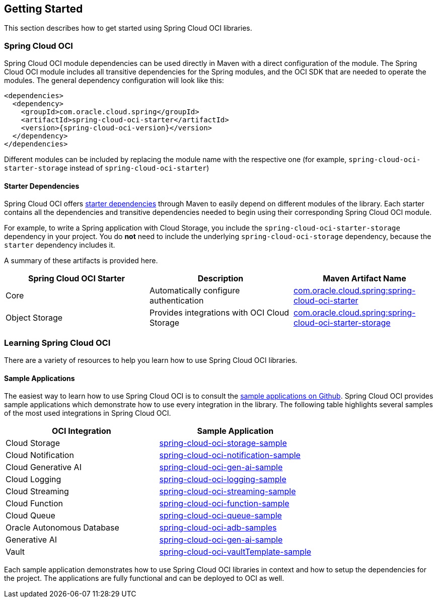 // Copyright (c) 2023, 2024, Oracle and/or its affiliates.
// Licensed under the Universal Permissive License v 1.0 as shown at https://oss.oracle.com/licenses/upl/

== Getting Started

This section describes how to get started using Spring Cloud OCI libraries.

=== Spring Cloud OCI

Spring Cloud OCI module dependencies can be used directly in Maven with a direct configuration of the module. The Spring Cloud OCI module includes all transitive dependencies for the Spring modules, and the OCI SDK that are needed to operate the modules. The general dependency configuration will look like this:

----
<dependencies>
  <dependency>
    <groupId>com.oracle.cloud.spring</groupId>
    <artifactId>spring-cloud-oci-starter</artifactId>
    <version>{spring-cloud-oci-version}</version>
  </dependency>
</dependencies>
----

Different modules can be included by replacing the module name with the respective one (for example, `spring-cloud-oci-starter-storage` instead of `spring-cloud-oci-starter`)

==== Starter Dependencies

Spring Cloud OCI offers https://github.com/oracle/spring-cloud-oci/tree/main/spring-cloud-oci-starters[starter dependencies] through Maven to easily depend on different modules of the library.
Each starter contains all the dependencies and transitive dependencies needed to begin using their corresponding Spring Cloud OCI module.

For example, to write a Spring application with Cloud Storage, you include the `spring-cloud-oci-starter-storage` dependency in your project.
You do *not* need to include the underlying `spring-cloud-oci-storage` dependency, because the `starter` dependency includes it.

A summary of these artifacts is provided here.

|===
^| Spring Cloud OCI Starter ^| Description ^| Maven Artifact Name

| Core
| Automatically configure authentication
| <<core.adoc#spring-cloud-oci-core, com.oracle.cloud.spring:spring-cloud-oci-starter>>

| Object Storage
| Provides integrations with OCI Cloud Storage
| <<storage.adoc#spring-cloud-storage, com.oracle.cloud.spring:spring-cloud-oci-starter-storage>>

|===


=== Learning Spring Cloud OCI

There are a variety of resources to help you learn how to use Spring Cloud OCI libraries.

==== Sample Applications

The easiest way to learn how to use Spring Cloud OCI is to consult the https://github.com/oracle/spring-cloud-oci/tree/main/spring-cloud-oci-samples[sample applications on Github].
Spring Cloud OCI provides sample applications which demonstrate how to use every integration in the library.
The following table highlights several samples of the most used integrations in Spring Cloud OCI.

|===
^| OCI Integration ^| Sample Application

| Cloud Storage
| https://github.com/oracle/spring-cloud-oci/tree/main/spring-cloud-oci-samples/spring-cloud-oci-storage-sample[spring-cloud-oci-storage-sample]

| Cloud Notification
| https://github.com/oracle/spring-cloud-oci/tree/main/spring-cloud-oci-samples/spring-cloud-oci-notification-sample[spring-cloud-oci-notification-sample]

| Cloud Generative AI
| https://github.com/oracle/spring-cloud-oci/tree/main/spring-cloud-oci-samples/spring-cloud-oci-gen-ai-sample[spring-cloud-oci-gen-ai-sample]

| Cloud Logging
| https://github.com/oracle/spring-cloud-oci/tree/main/spring-cloud-oci-samples/spring-cloud-oci-logging-sample[spring-cloud-oci-logging-sample]

| Cloud Streaming
| https://github.com/oracle/spring-cloud-oci/tree/main/spring-cloud-oci-samples/spring-cloud-oci-streaming-sample[spring-cloud-oci-streaming-sample]

| Cloud Function
| https://github.com/oracle/spring-cloud-oci/tree/main/spring-cloud-oci-samples/spring-cloud-oci-function-sample[spring-cloud-oci-function-sample]

| Cloud Queue
| https://github.com/oracle/spring-cloud-oci/tree/main/spring-cloud-oci-samples/spring-cloud-oci-queue-sample[spring-cloud-oci-queue-sample]

| Oracle Autonomous Database
| https://github.com/oracle/spring-cloud-oci/tree/main/spring-cloud-oci-samples/spring-cloud-oci-adb-samples[spring-cloud-oci-adb-samples]

| Generative AI
| https://github.com/oracle/spring-cloud-oci/tree/main/spring-cloud-oci-samples/spring-cloud-oci-gen-ai-sample[spring-cloud-oci-gen-ai-sample]

| Vault
| https://github.com/oracle/spring-cloud-oci/tree/main/spring-cloud-oci-samples/spring-cloud-oci-vault-sample[spring-cloud-oci-vaultTemplate-sample]

|===

Each sample application demonstrates how to use Spring Cloud OCI libraries in context and how to setup the dependencies for the project.
The applications are fully functional and can be deployed to OCI as well.

